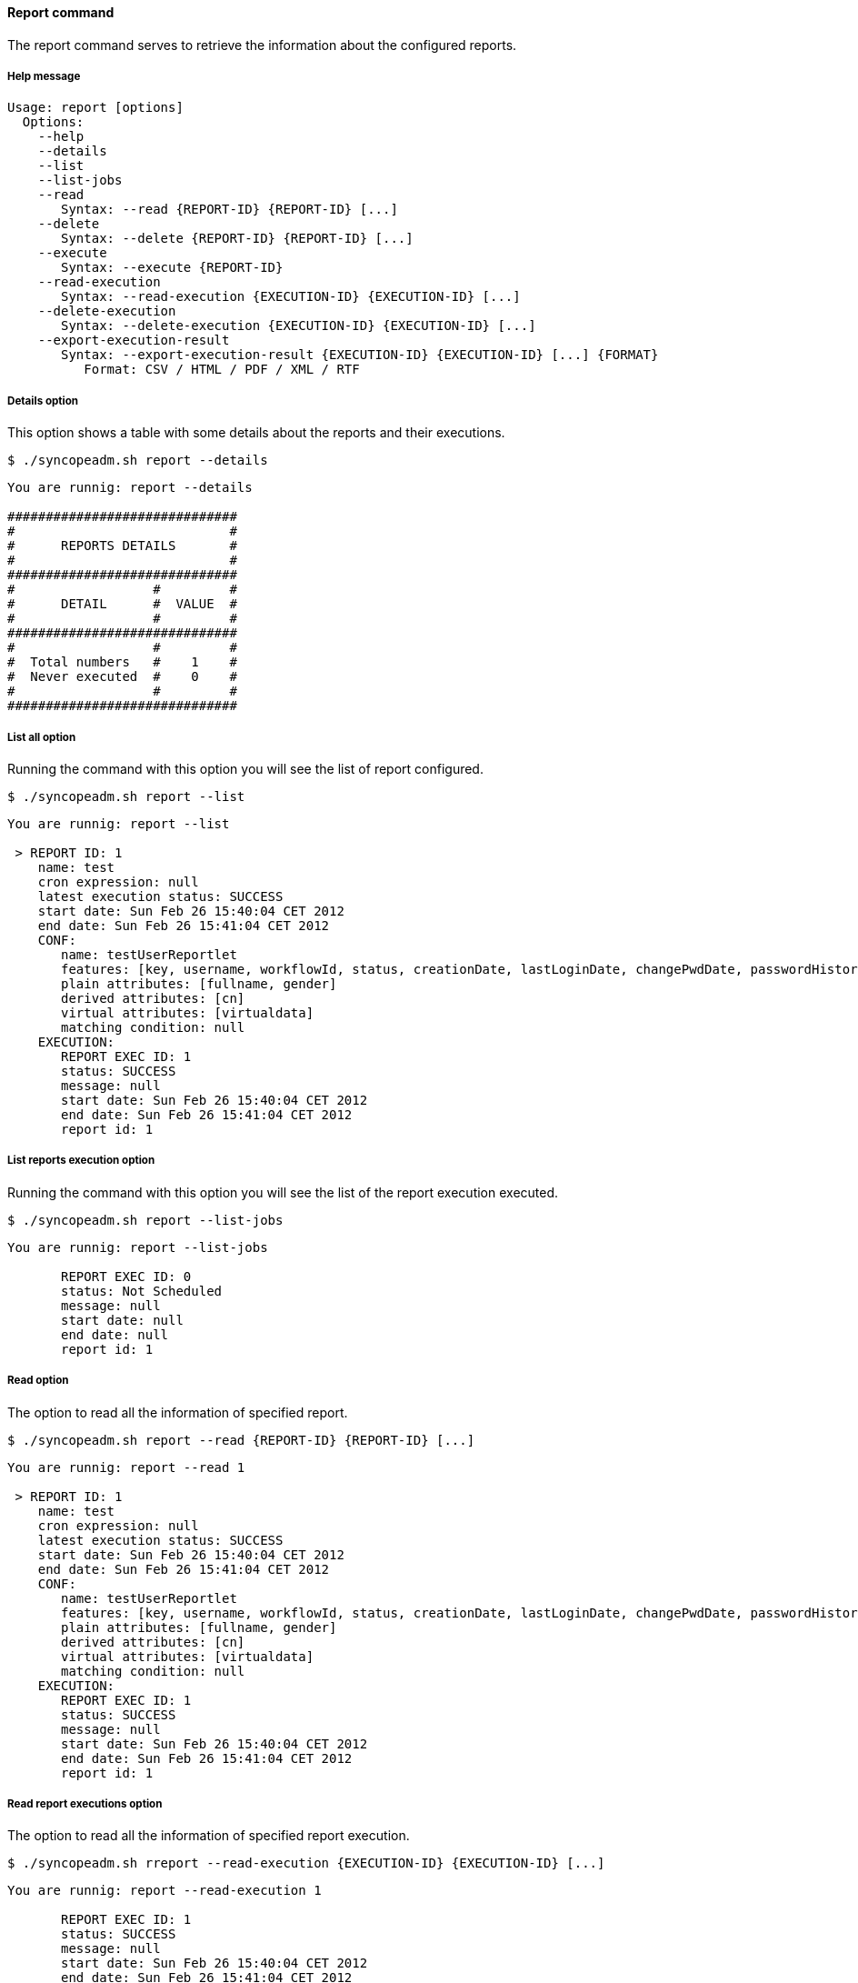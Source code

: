 //
// Licensed to the Apache Software Foundation (ASF) under one
// or more contributor license agreements.  See the NOTICE file
// distributed with this work for additional information
// regarding copyright ownership.  The ASF licenses this file
// to you under the Apache License, Version 2.0 (the
// "License"); you may not use this file except in compliance
// with the License.  You may obtain a copy of the License at
//
//   http://www.apache.org/licenses/LICENSE-2.0
//
// Unless required by applicable law or agreed to in writing,
// software distributed under the License is distributed on an
// "AS IS" BASIS, WITHOUT WARRANTIES OR CONDITIONS OF ANY
// KIND, either express or implied.  See the License for the
// specific language governing permissions and limitations
// under the License.
//

==== Report command
The report command serves to retrieve the information about the configured reports.

===== Help message
[source,bash]
----
Usage: report [options]
  Options:
    --help 
    --details
    --list 
    --list-jobs 
    --read 
       Syntax: --read {REPORT-ID} {REPORT-ID} [...] 
    --delete 
       Syntax: --delete {REPORT-ID} {REPORT-ID} [...]
    --execute 
       Syntax: --execute {REPORT-ID} 
    --read-execution 
       Syntax: --read-execution {EXECUTION-ID} {EXECUTION-ID} [...]
    --delete-execution 
       Syntax: --delete-execution {EXECUTION-ID} {EXECUTION-ID} [...]
    --export-execution-result 
       Syntax: --export-execution-result {EXECUTION-ID} {EXECUTION-ID} [...] {FORMAT}
          Format: CSV / HTML / PDF / XML / RTF
----

===== Details option
This option shows a table with some details about the reports and their executions.

[source]
--
$ ./syncopeadm.sh report --details
--

[source]
--

You are runnig: report --details 

##############################
#                            #
#      REPORTS DETAILS       #
#                            #
##############################
#                  #         #
#      DETAIL      #  VALUE  #
#                  #         #
##############################
#                  #         #
#  Total numbers   #    1    #
#  Never executed  #    0    #
#                  #         #
##############################

--

===== List all option
Running the command with this option you will see the list of report configured.

[source]
--
$ ./syncopeadm.sh report --list
--
[source]
--
You are runnig: report --list 

 > REPORT ID: 1
    name: test
    cron expression: null
    latest execution status: SUCCESS
    start date: Sun Feb 26 15:40:04 CET 2012
    end date: Sun Feb 26 15:41:04 CET 2012
    CONF:
       name: testUserReportlet
       features: [key, username, workflowId, status, creationDate, lastLoginDate, changePwdDate, passwordHistorySize, failedLoginCount, memberships, resources]
       plain attributes: [fullname, gender]
       derived attributes: [cn]
       virtual attributes: [virtualdata]
       matching condition: null
    EXECUTION:
       REPORT EXEC ID: 1
       status: SUCCESS
       message: null
       start date: Sun Feb 26 15:40:04 CET 2012
       end date: Sun Feb 26 15:41:04 CET 2012
       report id: 1
--

===== List reports execution option
Running the command with this option you will see the list of the report execution executed.

[source]
--
$ ./syncopeadm.sh report --list-jobs
--

[source]
--

You are runnig: report --list-jobs 
       
       REPORT EXEC ID: 0
       status: Not Scheduled
       message: null
       start date: null
       end date: null
       report id: 1

--

===== Read option
The option to read all the information of specified report.

[source]
--
$ ./syncopeadm.sh report --read {REPORT-ID} {REPORT-ID} [...]
--

[source]
--
You are runnig: report --read 1 

 > REPORT ID: 1
    name: test
    cron expression: null
    latest execution status: SUCCESS
    start date: Sun Feb 26 15:40:04 CET 2012
    end date: Sun Feb 26 15:41:04 CET 2012
    CONF:
       name: testUserReportlet
       features: [key, username, workflowId, status, creationDate, lastLoginDate, changePwdDate, passwordHistorySize, failedLoginCount, memberships, resources]
       plain attributes: [fullname, gender]
       derived attributes: [cn]
       virtual attributes: [virtualdata]
       matching condition: null
    EXECUTION:
       REPORT EXEC ID: 1
       status: SUCCESS
       message: null
       start date: Sun Feb 26 15:40:04 CET 2012
       end date: Sun Feb 26 15:41:04 CET 2012
       report id: 1
--

===== Read report executions option
The option to read all the information of specified report execution.

[source]
--
$ ./syncopeadm.sh rreport --read-execution {EXECUTION-ID} {EXECUTION-ID} [...]
--

[source]
--
You are runnig: report --read-execution 1 
       
       REPORT EXEC ID: 1
       status: SUCCESS
       message: null
       start date: Sun Feb 26 15:40:04 CET 2012
       end date: Sun Feb 26 15:41:04 CET 2012
       report id: 1
--

===== Delete option
The option to delete a specified report.

[source]
--
$ ./syncopeadm.sh report --delete {REPORT-ID} {REPORT-ID} [...]
--

The delete option, as can be imagined, tries to remove a specified report.
[source]
--
 - Report {REPORT-ID} successfully deleted
--

===== Delete report executions option
The option to delete a specified report execution.

[source]
--
$ ./syncopeadm.sh report --delete-execution {EXECUTION-ID} {EXECUTION-ID} [...]
--

The delete option, as can be imagined, tries to remove a specified report execution.
[source]
--
 - Report execution {EXECUTION-ID} successfully deleted
--

===== Execute option
The option to run a report.

[source]
--
$ ./syncopeadm.sh report --execute {REPORT-ID}
--

[source]
--
You are runnig: report --execute 1 

 - Report 1executed.


 - Run --read 1 to see the results.
--

As you can read, after the execution, if the result is positive, you have to read the report to know the execution 
results.

===== Export execution option
The option to export an execution in a certain format to see the results.

[NOTE]
At the moment only the XML format is supported.

[source]
--
$ ./syncopeadm.sh eport --export-execution-result {EXECUTION-ID} {EXECUTION-ID} [...] {FORMAT}
          Format: CSV / HTML / PDF / XML / RTF
--

[source]
--
You are runnig: report --export-execution-result 101 XML 

 - export_101.xml created.
--